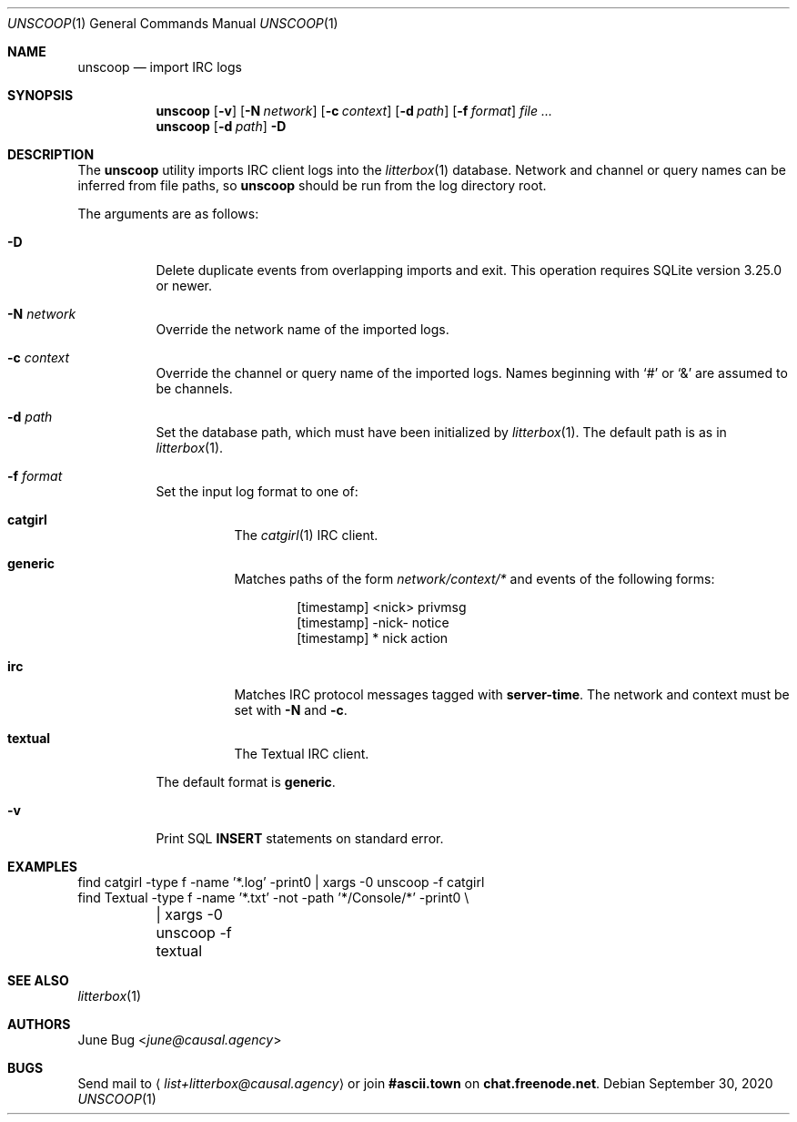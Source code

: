 .Dd September 30, 2020
.Dt UNSCOOP 1
.Os
.
.Sh NAME
.Nm unscoop
.Nd import IRC logs
.
.Sh SYNOPSIS
.Nm
.Op Fl v
.Op Fl N Ar network
.Op Fl c Ar context
.Op Fl d Ar path
.Op Fl f Ar format
.Ar
.
.Nm
.Op Fl d Ar path
.Fl D
.
.Sh DESCRIPTION
The
.Nm
utility imports IRC client logs into the
.Xr litterbox 1
database.
Network and channel or query names
can be inferred from file paths, so
.Nm
should be run from the log directory root.
.
.Pp
The arguments are as follows:
.Bl -tag -width Ds
.It Fl D
Delete duplicate events from overlapping imports
and exit.
This operation requires SQLite version 3.25.0 or newer.
.
.It Fl N Ar network
Override the network name of the imported logs.
.
.It Fl c Ar context
Override the channel or query name
of the imported logs.
Names beginning with
.Ql #
or
.Ql &
are assumed to be channels.
.
.It Fl d Ar path
Set the database path,
which must have been initialized by
.Xr litterbox 1 .
The default path is as in
.Xr litterbox 1 .
.
.It Fl f Ar format
Set the input log format to one of:
.Bl -tag -width Ds
.It Cm catgirl
The
.Xr catgirl 1
IRC client.
.It Cm generic
Matches paths of the form
.Pa network/context/*
and events of the following forms:
.Bd -literal -offset indent
[timestamp] <nick> privmsg
[timestamp] -nick- notice
[timestamp] * nick action
.Ed
.It Cm irc
Matches IRC protocol messages tagged with
.Sy server-time .
The network and context must be set with
.Fl N
and
.Fl c .
.It Cm textual
The Textual IRC client.
.El
.Pp
The default format is
.Cm generic .
.
.It Fl v
Print SQL
.Sy INSERT
statements on standard error.
.El
.
.Sh EXAMPLES
.Bd -literal
find catgirl -type f -name '*.log' -print0 | xargs -0 unscoop -f catgirl
find Textual -type f -name '*.txt' -not -path '*/Console/*' -print0 \e
	| xargs -0 unscoop -f textual
.Ed
.
.Sh SEE ALSO
.Xr litterbox 1
.
.Sh AUTHORS
.An June Bug Aq Mt june@causal.agency
.
.Sh BUGS
Send mail to
.Aq Mt list+litterbox@causal.agency
or join
.Li #ascii.town
on
.Li chat.freenode.net .
